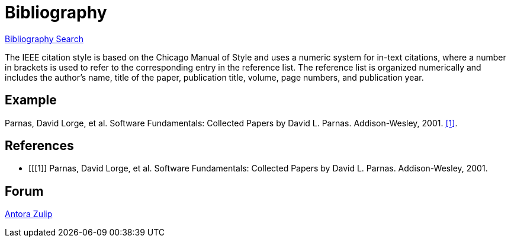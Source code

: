 = Bibliography
:navtitle: Bibliography
:description: Bibliography

https://zbib.org/[Bibliography Search]

The IEEE citation style is based on the Chicago Manual of Style and uses a numeric system for in-text citations, where a number in brackets is used to refer to the corresponding entry in the reference list. The reference list is organized numerically and includes the author's name, title of the paper, publication title, volume, page numbers, and publication year.

== Example
Parnas, David Lorge, et al. Software Fundamentals: Collected Papers by David L. Parnas. Addison-Wesley, 2001. <<1>>.


[bibliography]
== References

* [[[1]] Parnas, David Lorge, et al. Software Fundamentals: Collected Papers by David L. Parnas. Addison-Wesley, 2001.

== Forum
https://antora.zulipchat.com/[Antora Zulip]


